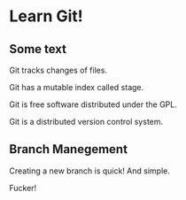 * Learn Git!

** Some text

Git tracks changes of files.

Git has a mutable index called stage.

Git is free software distributed under the GPL.

Git is a distributed version control system.


** Branch Manegement

Creating a new branch is quick! And simple.

Fucker!
